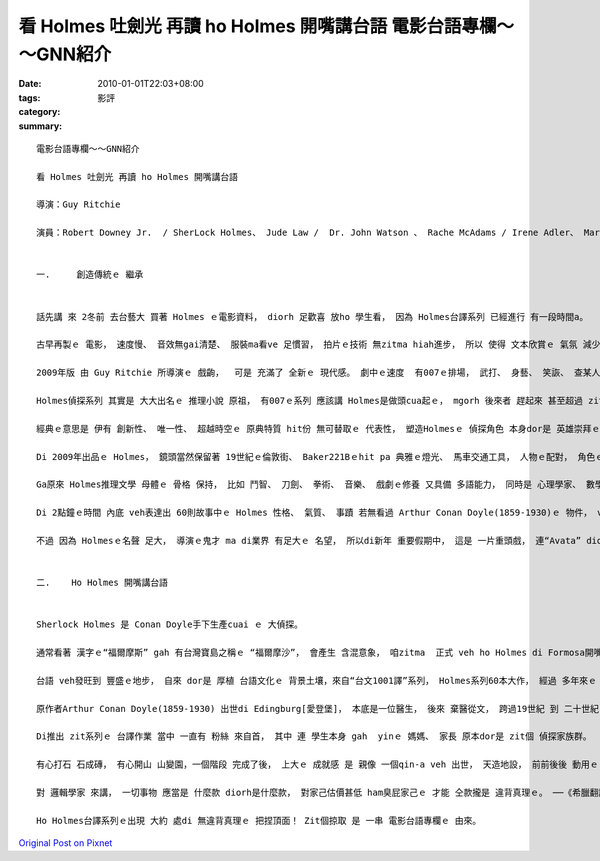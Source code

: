 看 Holmes 吐劍光 再讀 ho Holmes 開嘴講台語  電影台語專欄～～GNN紹介
########################################################################################

:date: 2010-01-01T22:03+08:00
:tags: 
:category: 影評
:summary: 


:: 

  電影台語專欄～～GNN紹介

  看 Holmes 吐劍光 再讀 ho Holmes 開嘴講台語

  導演：Guy Ritchie

  演員：Robert Downey Jr.  / SherLock Holmes、 Jude Law /  Dr. John Watson 、 Rache McAdams / Irene Adler、 Mark Strong / Lord Blackwood、 Eddie Marsan / Inspector Lestrade、Kelly Reilly / Mary Morstan、 Geraldine James / Mrs. Hudson


  一.	 創造傳統ｅ 繼承


  話先講 來 2冬前 去台藝大 買著 Holmes ｅ電影資料， diorh 足歡喜 放ho 學生看， 因為 Holmes台譯系列 已經進行 有一段時間a。

  古早再製ｅ 電影， 速度慢、 音效無gai清楚、 服裝ma看ve 足慣習， 拍片ｅ技術 無zitma hiah進步， 所以 使得 文本欣賞ｅ 氣氛 減少真濟。

  2009年版 由 Guy Ritchie 所導演ｅ 戲齣，  可是 充滿了 全新ｅ 現代感。 劇中ｅ速度  有007ｅ排場， 武打、 身藝、 笑詼、 查某人角色、 陰謀破解 等 攏有擴大ｅ 戲份比重。

  Holmes偵探系列 其實是 大大出名ｅ 推理小說 原祖， 有007ｅ系列 應該講 Holmes是做頭cua起ｅ， mgorh 後來者 趕起來 甚至超過 zit個老江湖神探， 使得 中斷20冬來 名聲tang四海ｅ Holmes， 愛用新手法 來詮釋 伊ｅ內容， 其中有 傳統性ｅ 連接 gah 顛覆性ｅ 新元素。

  經典ｅ意思是 伊有 創新性、 唯一性、 超越時空ｅ 原典特質 hit份 無可替取ｅ 代表性， 塑造Holmesｅ 偵探角色 本身dor是 英雄崇拜ｅ 人類心性， zit款 創造傳統ｅ 傳統， 已經深植di qau寫作品ｅ 英國人民性 當中， 咱可看Lord of the Ring、 Naria、 Harry Potter zit類ｅ 奇幻文學， 無一項m是yin di 現實ｅ 正邪對立 當中 所想望ｅ 理想國度ｅ 追求目標， di現實 不可得ｅ 情況下， 至少ma 用來 教育伊ｅ 人民， 這dor是 yinｅ 文化傳統、 書寫ｅ傳統 ， 連後di 虛構ｅ 想像世界中 ho yin具體ｅ 生命力， zit個理想 好親像 成做全民運動， 所以 除了 有Holmes 博物館 Londonｅ地下鐵有 Baker街站， ziah有edutainment (娛教于樂)ｅ高度效能， 電影 哪會無來 摻一腳ｅ 道理？

  Di 2009年出品ｅ Holmes， 鏡頭當然保留著 19世紀ｅ倫敦街、 Baker221Bｅhit pa 典雅ｅ燈光、 馬車交通工具， 人物ｅ配對， 角色ｅ性格 有一寡 以 象徵性ｅ叫角 點出， 比如 厲害ｅ Moriarty教授 di 片中 攏無出現 卻以 嬌麗毒美人ｅ 現身 來表達 幕後者ｅ指使。 真濟細節， 並無 以鏡頭情節 出現， diorh以 口頭 帶過， 顛倒是 Holmesｅ拳頭術 二gai以明顯ｅ 幻想心理 鏡頭 出現， 替Moriarty 做代誌ｅ 文武兼有ｅ 美女—Adler 是 新齣頭， Lord Blackwood 利用 烏魔法 做 表面功夫 來掩kam 用毒藥 暗殺人ｅ 招數， 有淡薄仔 “Harry Potter”ｅ 魔法氣味， Watson變做 緣投溜掠ｅ 同伴 gah Holmes 二人一直觸嘴鼓、 踢醋桶 這閣有“特務行不行”ｅ笑詼， 這大約是 經典文學ｅ 後現代摻一寡 時空成份ｅ 變異性 吧！

  Ga原來 Holmes推理文學 母體ｅ 骨格 保持， 比如 鬥智、 刀劍、 拳術、 音樂、 戲劇ｅ修養 又具備 多語能力， 同時是 心理學家、 數學家、 化學家、 解剖學ｅ 高手， 平時生活 無注重細節 物件烏白tan， 對比著 全精神 deh鑽研 伊ｅ 頭腦智力， 用一句 現代話講 叫做“cool”， 有理智。 這diorh是di無仝款ｅ 時代背景 去改編， 同時保有Holmes ｅ 精明， 卻無手機、 電腦 (m敢保證 以後ｅ版本 ve出現)  還原轉去 19世紀末ｅ 現實， 這明顯是 Holmes外傳。

  Di 2點鐘ｅ時間 內底 veh表達出 60則故事中ｅ Holmes 性格、 氣質、 事蹟 若無看過 Arthur Conan Doyle(1859-1930)ｅ 物件， veh 了解 有影 卡會睏去，尤其是 片中 音樂真好聽 若無音樂 zit齣戲 會足沈悶。

  不過 因為 Holmesｅ名聲 足大， 導演ｅ鬼才 ma di業界 有足大ｅ 名望， 所以di新年 重要假期中， 這是 一片重頭戲， 連“Avata” diorh愛 讓伊一寡。


  二.	Ho Holmes 開嘴講台語


  Sherlock Holmes 是 Conan Doyle手下生產cuai ｅ 大偵探。

  通常看著 漢字ｅ“福爾摩斯” gah 有台灣寶島之稱ｅ “福爾摩沙”， 會產生 含混意象， 咱zitma  正式 veh ho Holmes di Formosa開嘴講台語， ho Holmes  di 台灣 用台語 吐劍光。

  台語 veh發旺到 豐盛ｅ地步， 自來 dor是 厚植 台語文化ｅ 背景土壤，來自“台文1001譯”系列， Holmes系列60本大作， 經過 多年來ｅ 拍拚， 總算是 dit veh gah 大眾見面 lo。

  原作者Arthur Conan Doyle(1859-1930) 出世di Edingburg[愛登堡]， 本底是一位醫生， 後來 棄醫從文， 跨過19世紀 到 二十世紀， 伊所創造ｅ 推理小說傳統 為 英國文壇 增添佳話。 到現主時， 全世界 並無 因為 時間ｅ過往， 來踏過 zit位 轟動 偵探界、 驚動 億民ｅ 大人物， Sherlock  Holmes本身等是Conan Doyleｅ 精髓化身， 親像“Conan” 是 “柯南”，“柯南”是“偵探”， 二個 平行ｅ份量。

  Di推出 zit系列ｅ 台譯作業 當中 一直有 粉絲 來自首， 其中 連 學生本身 gah  yinｅ 媽媽、 家長 原本dor是 zit個 偵探家族群。

  有心打石 石成磚， 有心開山 山變園，一個階段 完成了後， 上大ｅ 成就感 是 親像 一個qin-a veh 出世， 天造地設， 前前後後 動用ｅ 人力gah 精力  無數， dor 引用 Malcolm Gladwell[麥爾坎．葛拉威爾] di《異數》 (Outliers) 中ｅ一個重點 --“真正ｅ專精 必須經過 一萬點鐘ｅ 拍拚” 成功者 有一定ｅ 基本磨練， 名作曲家 Mozart[莫札特]、 樂唱團The Beatles[披頭四]、 資訊界ｅ Bill Gates gah Bill Joy， di 成名以前 攏苦苦 下功夫， 過程中 這是 另一項 實踐ｅ 教育成果。

  對 邏輯學家 來講， 一切事物 應當是 什麼款 diorh是什麼款， 對家己估價甚低 ham臭屁家己ｅ 才能 仝款攏是 違背真理ｅ。 ──《希臘翻譯員》

  Ho Holmes台譯系列ｅ出現 大約 處di 無違背真理ｅ 把捏頂面！ Zit個掠取 是 一串 電影台語專欄ｅ 由來。




`Original Post on Pixnet <http://nanomi.pixnet.net/blog/post/30128991>`_